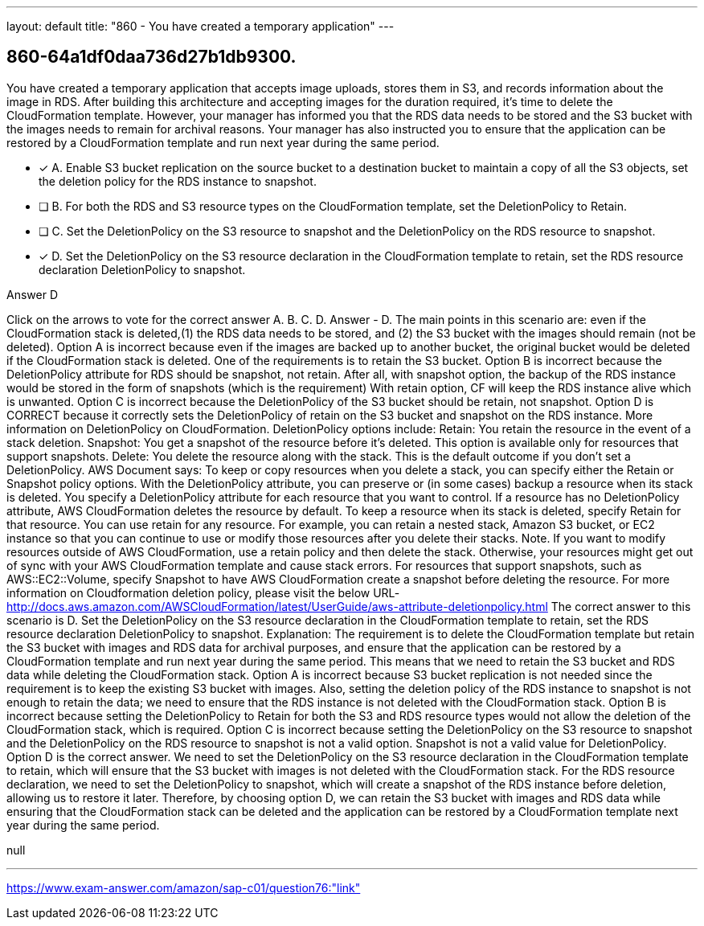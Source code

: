 ---
layout: default 
title: "860 - You have created a temporary application"
---


[.question]
== 860-64a1df0daa736d27b1db9300.


****

[.query]
--
You have created a temporary application that accepts image uploads, stores them in S3, and records information about the image in RDS.
After building this architecture and accepting images for the duration required, it's time to delete the CloudFormation template.
However, your manager has informed you that the RDS data needs to be stored and the S3 bucket with the images needs to remain for archival reasons.
Your manager has also instructed you to ensure that the application can be restored by a CloudFormation template and run next year during the same period.


--

[.list]
--
* [*] A. Enable S3 bucket replication on the source bucket to a destination bucket to maintain a copy of all the S3 objects, set the deletion policy for the RDS instance to snapshot.
* [ ] B. For both the RDS and S3 resource types on the CloudFormation template, set the DeletionPolicy to Retain.
* [ ] C. Set the DeletionPolicy on the S3 resource to snapshot and the DeletionPolicy on the RDS resource to snapshot.
* [*] D. Set the DeletionPolicy on the S3 resource declaration in the CloudFormation template to retain, set the RDS resource declaration DeletionPolicy to snapshot.

--
****

[.answer]
Answer  D

[.explanation]
--
Click on the arrows to vote for the correct answer
A.
B.
C.
D.
Answer - D.
The main points in this scenario are: even if the CloudFormation stack is deleted,(1) the RDS data needs to be stored, and (2) the S3 bucket with the images should remain (not be deleted).
Option A is incorrect because even if the images are backed up to another bucket, the original bucket would be deleted if the CloudFormation stack is deleted.
One of the requirements is to retain the S3 bucket.
Option B is incorrect because the DeletionPolicy attribute for RDS should be snapshot, not retain.
After all, with snapshot option, the backup of the RDS instance would be stored in the form of snapshots (which is the requirement)
With retain option, CF will keep the RDS instance alive which is unwanted.
Option C is incorrect because the DeletionPolicy of the S3 bucket should be retain, not snapshot.
Option D is CORRECT because it correctly sets the DeletionPolicy of retain on the S3 bucket and snapshot on the RDS instance.
More information on DeletionPolicy on CloudFormation.
DeletionPolicy options include:
Retain: You retain the resource in the event of a stack deletion.
Snapshot: You get a snapshot of the resource before it's deleted.
This option is available only for resources that support snapshots.
Delete: You delete the resource along with the stack.
This is the default outcome if you don't set a DeletionPolicy.
AWS Document says:
To keep or copy resources when you delete a stack, you can specify either the Retain or Snapshot policy options.
With the DeletionPolicy attribute, you can preserve or (in some cases) backup a resource when its stack is deleted.
You specify a DeletionPolicy attribute for each resource that you want to control.
If a resource has no DeletionPolicy attribute, AWS CloudFormation deletes the resource by default.
To keep a resource when its stack is deleted, specify Retain for that resource.
You can use retain for any resource.
For example, you can retain a nested stack, Amazon S3 bucket, or EC2 instance so that you can continue to use or modify those resources after you delete their stacks.
Note.
If you want to modify resources outside of AWS CloudFormation, use a retain policy and then delete the stack.
Otherwise, your resources might get out of sync with your AWS CloudFormation template and cause stack errors.
For resources that support snapshots, such as AWS::EC2::Volume, specify Snapshot to have AWS CloudFormation create a snapshot before deleting the resource.
For more information on Cloudformation deletion policy, please visit the below URL-
http://docs.aws.amazon.com/AWSCloudFormation/latest/UserGuide/aws-attribute-deletionpolicy.html
The correct answer to this scenario is D. Set the DeletionPolicy on the S3 resource declaration in the CloudFormation template to retain, set the RDS resource declaration DeletionPolicy to snapshot.
Explanation:
The requirement is to delete the CloudFormation template but retain the S3 bucket with images and RDS data for archival purposes, and ensure that the application can be restored by a CloudFormation template and run next year during the same period. This means that we need to retain the S3 bucket and RDS data while deleting the CloudFormation stack.
Option A is incorrect because S3 bucket replication is not needed since the requirement is to keep the existing S3 bucket with images. Also, setting the deletion policy of the RDS instance to snapshot is not enough to retain the data; we need to ensure that the RDS instance is not deleted with the CloudFormation stack.
Option B is incorrect because setting the DeletionPolicy to Retain for both the S3 and RDS resource types would not allow the deletion of the CloudFormation stack, which is required.
Option C is incorrect because setting the DeletionPolicy on the S3 resource to snapshot and the DeletionPolicy on the RDS resource to snapshot is not a valid option. Snapshot is not a valid value for DeletionPolicy.
Option D is the correct answer. We need to set the DeletionPolicy on the S3 resource declaration in the CloudFormation template to retain, which will ensure that the S3 bucket with images is not deleted with the CloudFormation stack. For the RDS resource declaration, we need to set the DeletionPolicy to snapshot, which will create a snapshot of the RDS instance before deletion, allowing us to restore it later.
Therefore, by choosing option D, we can retain the S3 bucket with images and RDS data while ensuring that the CloudFormation stack can be deleted and the application can be restored by a CloudFormation template next year during the same period.
--

[.ka]
null

'''



https://www.exam-answer.com/amazon/sap-c01/question76:"link"


